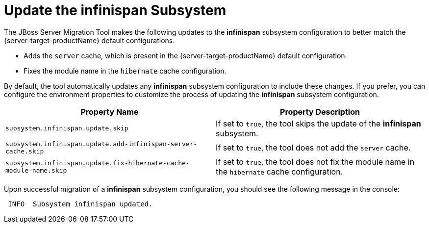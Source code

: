 = Update the infinispan Subsystem

The JBoss Server Migration Tool makes the following updates to the *infinispan* subsystem configuration to better match the {server-target-productName} default configurations.

* Adds the `server` cache, which is present in the {server-target-productName} default configuration.
* Fixes the module name in the `hibernate` cache configuration.

By default, the tool automatically updates any *infinispan* subsystem configuration to include these changes.
If you prefer, you can configure the environment properties to customize the process of updating the *infinispan* subsystem configuration.

|===
| Property Name |Property Description

| `subsystem.infinispan.update.skip` | If set to `true`, the tool skips the update of the *infinispan* subsystem.
| `subsystem.infinispan.update.add-infinispan-server-cache.skip` | If set to `true`, the tool does not add the `server` cache.
| `subsystem.infinispan.update.fix-hibernate-cache-module-name.skip` | If set to `true`, the tool does not fix the module name in the `hibernate` cache configuration.
|===

Upon successful migration of a *infinispan* subsystem configuration, you should see the following message in the console:

[source,options="nowrap"]
----
 INFO  Subsystem infinispan updated.
----